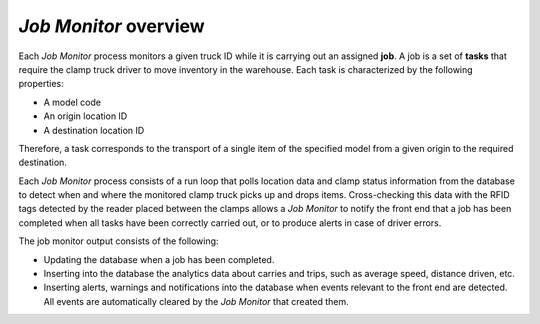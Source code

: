 *Job Monitor* overview
======================

Each *Job Monitor* process monitors a given truck ID while it is carrying out
an assigned **job**. A job is a set of **tasks** that require the clamp truck
driver to move inventory in the warehouse. Each task is characterized by the
following properties:

- A model code
- An origin location ID
- A destination location ID

Therefore, a task corresponds to the transport of a single item of the
specified model from a given origin to the required destination.

Each *Job Monitor* process consists of a run loop that polls location data and
clamp status information from the database to detect when and where the
monitored clamp truck picks up and drops items. Cross-checking this data with
the RFID tags detected by the reader placed between the clamps allows a
*Job Monitor* to notify the front end that a job has been completed when all
tasks have been correctly carried out, or to produce alerts in case of driver
errors.

The job monitor output consists of the following:

- Updating the database when a job has been completed.
- Inserting into the database the analytics data about carries and trips, such
  as average speed, distance driven, etc.
- Inserting alerts, warnings and notifications into the database when events
  relevant to the front end are detected. All events are automatically cleared
  by the *Job Monitor* that created them.
